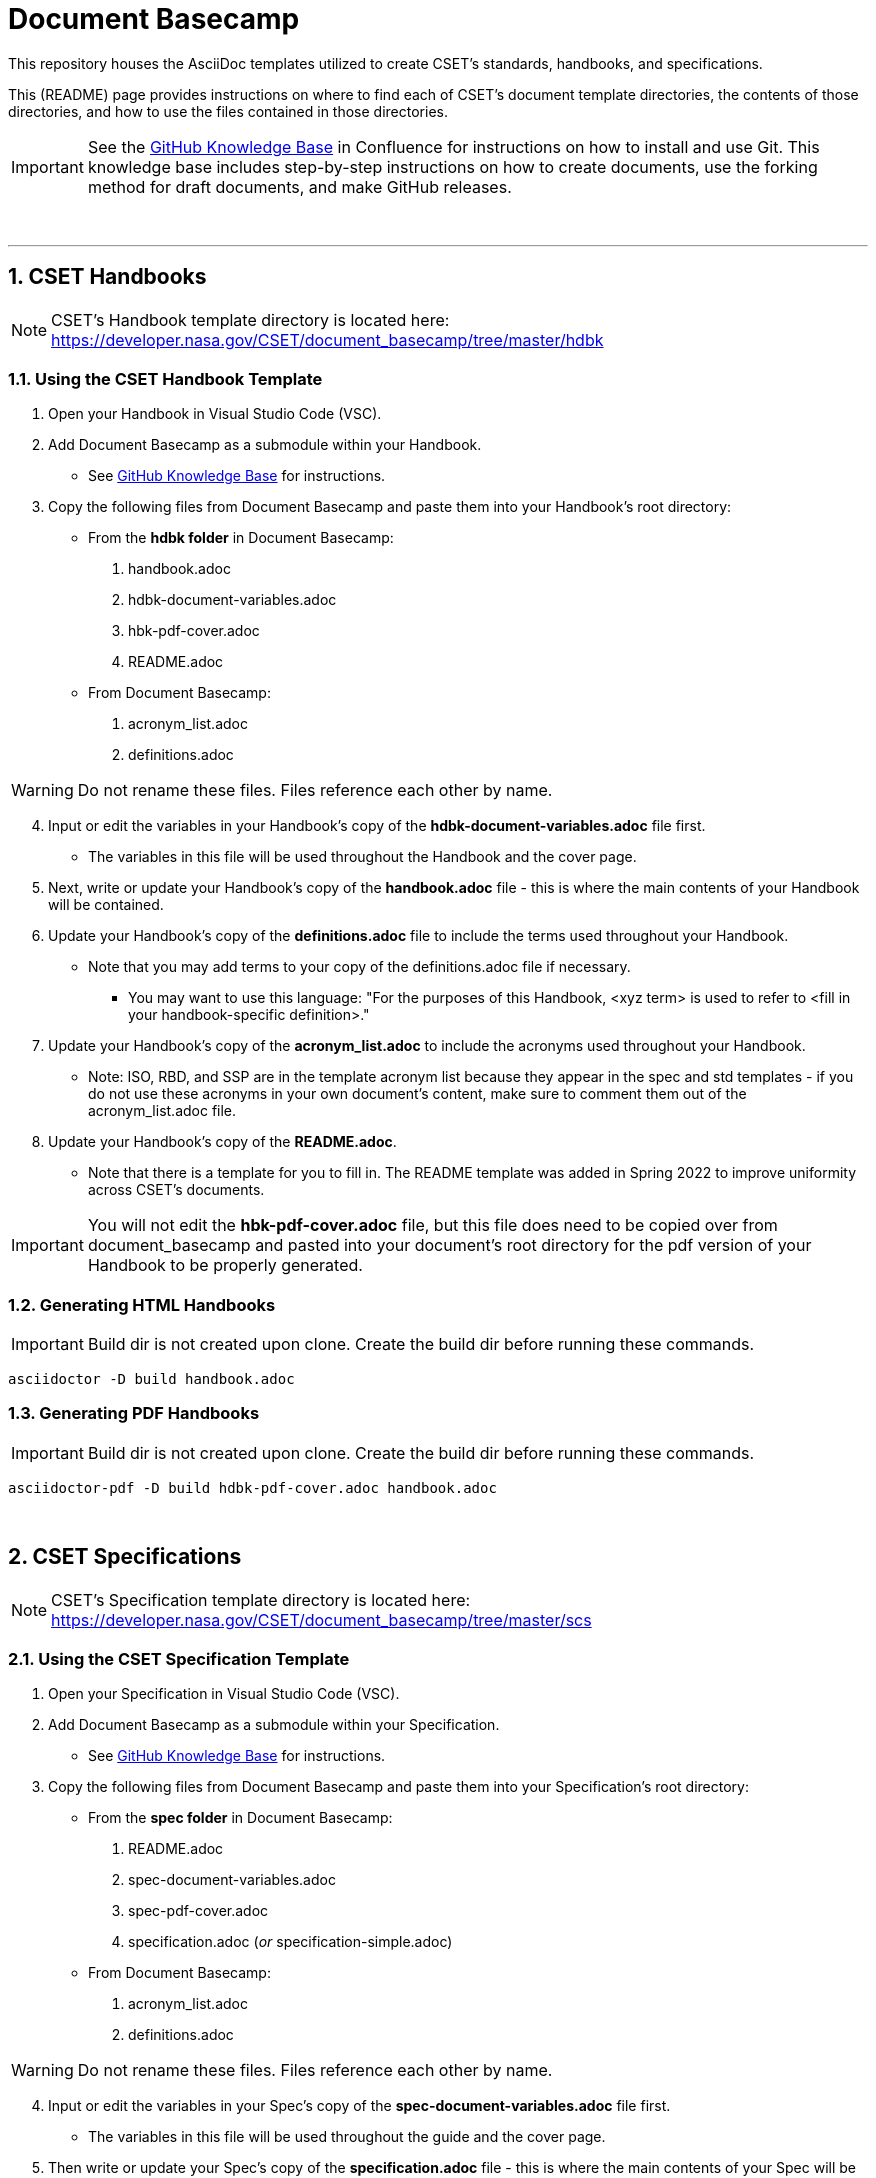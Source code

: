 = Document Basecamp

This repository houses the AsciiDoc templates utilized to create CSET's standards, handbooks, and specifications. 

This (README) page provides instructions on where to find each of CSET's document template directories, the contents of those directories, and how to use the files contained in those directories. 

IMPORTANT: See the https://etads-atlassian.grc.nasa.gov/confluence/x/_oAHAg[GitHub Knowledge Base] in Confluence for instructions on how to install and use Git. This knowledge base includes step-by-step instructions on how to create documents, use the forking method for draft documents, and make GitHub releases. 

+++<br>+++

'''

:numbered:

== CSET Handbooks

NOTE: CSET's Handbook template directory is located here: https://developer.nasa.gov/CSET/document_basecamp/tree/master/hdbk

=== Using the CSET Handbook Template

1. Open your Handbook in Visual Studio Code (VSC).

2. Add Document Basecamp as a submodule within your Handbook.
** See https://etads-atlassian.grc.nasa.gov/confluence/x/_oAHAg[GitHub Knowledge Base] for instructions.

3. Copy the following files from Document Basecamp and paste them into your Handbook's root directory: 

 * From the *hdbk folder* in Document Basecamp:

  . handbook.adoc
  . hdbk-document-variables.adoc 
  . hbk-pdf-cover.adoc
  . README.adoc

 *  From Document Basecamp:

  . acronym_list.adoc
  . definitions.adoc

WARNING: Do not rename these files. Files reference each other by name.

[start=4]
4. Input or edit the variables in your Handbook's copy of the *hdbk-document-variables.adoc* file first. 
 ** The variables in this file will be used throughout the Handbook and the cover page. 

5. Next, write or update your Handbook's copy of the *handbook.adoc* file - this is where the main contents of your Handbook will be contained. 

6.  Update your Handbook's copy of the *definitions.adoc* file to include the terms used throughout your Handbook. 
 ** Note that you may add terms to your copy of the definitions.adoc file if necessary. 
 *** You may want to use this language: "For the purposes of this Handbook, <xyz term> is used to refer to <fill in your handbook-specific definition>."

7. Update your Handbook's copy of the *acronym_list.adoc* to include the acronyms used throughout your Handbook. 
 ** Note: ISO, RBD, and SSP are in the template acronym list because they appear in the spec and std templates - if you do not use these acronyms in your own document's content, make sure to comment them out of the acronym_list.adoc file. 

8. Update your Handbook's copy of the *README.adoc*. 
 ** Note that there is a template for you to fill in. The README template was added in Spring 2022 to improve uniformity across CSET's documents.  

IMPORTANT: You will not edit the *hbk-pdf-cover.adoc* file, but this file does need to be copied over from document_basecamp and pasted into your document's root directory for the pdf version of your Handbook to be properly generated. 

=== Generating HTML Handbooks

IMPORTANT: Build dir is not created upon clone. Create the build dir before running these commands. 

[source]
----
asciidoctor -D build handbook.adoc
----

=== Generating PDF Handbooks

IMPORTANT: Build dir is not created upon clone. Create the build dir before running these commands. 

[source]
----
asciidoctor-pdf -D build hdbk-pdf-cover.adoc handbook.adoc
----

+++<br>+++

== CSET Specifications

NOTE: CSET's Specification template directory is located here: https://developer.nasa.gov/CSET/document_basecamp/tree/master/scs

=== Using the CSET Specification Template

1. Open your Specification in Visual Studio Code (VSC).
2. Add Document Basecamp as a submodule within your Specification. 
 ** See https://etads-atlassian.grc.nasa.gov/confluence/x/_oAHAg[GitHub Knowledge Base] for instructions.
3. Copy the following files from Document Basecamp and paste them into your Specification's root directory: 
 

 * From the *spec folder* in Document Basecamp:

  . README.adoc
  . spec-document-variables.adoc
  . spec-pdf-cover.adoc
  . specification.adoc (_or_ specification-simple.adoc)

 *  From Document Basecamp:

  . acronym_list.adoc
  . definitions.adoc

WARNING: Do not rename these files. Files reference each other by name.

[start=4]
4. Input or edit the variables in your Spec's copy of the *spec-document-variables.adoc* file first. 
 * The variables in this file will be used throughout the guide and the cover page. 

5. Then write or update your Spec's copy of the *specification.adoc* file - this is where the main contents of your Spec will be contained. 
** Use the *specification-simple.adoc* file instead of the specification.adoc file for Simple Specifications. 

6.  Update your Specification's copy of the *definitions.adoc* file to include the terms used throughout your Specification. 
 ** Note that you may add terms to your copy of the definitions.adoc file if necessary. 
 *** You may want to use this language: "For the purposes of this Specification, <xyz term> is used to refer to <fill in your spec-specific definition>."

7. Edit your Spec's copy of the *acronym_list.adoc* to include the acronyms used throughout your Spec. 

8. Update your Spec's copy of the *README.adoc*. 
 ** Note that there is a template for you to fill in. The README template was added in Spring 2022 to improve uniformity across CSET's documents. 

IMPORTANT: You will not edit the *spec-pdf-cover.adoc* file, but this file does need to be copied over from document_basecamp and pasted into your document's root directory for the pdf version of your Specification to be properly generated. 

=== Generating HTML Specifications

IMPORTANT: Build dir is not created upon clone. Create the build dir before running these commands. 

[source]
----
asciidoctor -D build specification.adoc
----

=== Generating PDF Specifications

IMPORTANT: Build dir is not created upon clone. Create the build dir before running these commands. 

[source]
----
asciidoctor-pdf -D build spec-pdf-cover.adoc specification.adoc
----

+++<br>+++

== CSET Standards

NOTE: CSET's Standards template directory is located here: https://developer.nasa.gov/CSET/document_basecamp/tree/master/std


=== Using the CSET Standard Template

1. Open your Standard in Visual Studio Code (VSC).

2. Add Document Basecamp as a submodule within your Standard.
 ** See https://etads-atlassian.grc.nasa.gov/confluence/x/_oAHAg[GitHub Knowledge Base] for instructions.
3. Copy the following files from Document Basecamp and paste them into your Standard's root directory: 

 * From the *std folder* in Document Basecamp:

  . README.adoc
  . standard.adoc
  . std-document-variables.adoc
  . std-pdf-cover.adoc

 *  From Document Basecamp:

  . acronym_list.adoc
  . definitions.adoc

WARNING: Do not rename these files. Files reference each other by name.

[start=4]
4. Input or edit the variables in your Standard's copy of the *std-document-variables.adoc* file first. 
** The variables in this file will be used throughout the Standard and the cover page. 

5. Then write or update your Standard's copy of the *standard.adoc* file - this is where the main contents of your Standard will be contained. 
** Note that there is a new variable that needs to be filled in in the *standard.adoc* file: 
*** New variable: :reqkey: 
*** Appears on line 48 of template.
*** See comment block above line 48 in the template for instructions on how to fill in this variable. 
*** All other variables that need to be input or updated are housed in the *std-document-variables.adoc* file.

6.  Update your Standard's copy of the *definitions.adoc* file to include the terms used throughout your Standard. 
 ** Note that you may add terms to your copy of the definitions.adoc file if necessary. 
 *** You may want to use this language: "For the purposes of this Standard, <xyz term> is used to refer to <fill in your standard-specific definition>."

7. Edit your Standard's copy of the *acronym_list.adoc* to include the acronyms used throughout your Standard. 

8. Update your Standard's copy of the *README.adoc*. 
 ** Note that there is a template for you to fill in. The README template was added in Spring 2022 to improve uniformity across CSET's documents.  

IMPORTANT: You will not edit the *std-pdf-cover.adoc* file, but this file does need to be copied over from document basecamp and pasted into your document's root directory for the pdf version of your Standard to be properly generated. 

=== Pre-Build the Standard's Requirements Compliance Matrix

Run this command before running either the HTML or PDF build script *each time* to generate an up-to-date Requirements Compliance Matrix (the std-compliance-matrix.adoc). 

NOTE: Command below requires Python3 installed and configured on system. 

[source]
----
python3 ./document_basecamp/std/build_req_table.py standard.adoc
----

=== Generating HTML Standards

IMPORTANT: Build dir is not created upon clone. Create the build dir before running these commands. 

[source]
----
asciidoctor -D build standard.adoc
----

=== Generating PDF Standards

IMPORTANT: Build dir is not created upon clone. Create the build dir before running these commands. 

[source]
----
asciidoctor-pdf -D build std-pdf-cover.adoc standard.adoc
----

